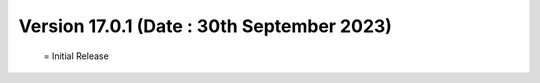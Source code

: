 Version 17.0.1 (Date : 30th September 2023)
============================================
 = Initial Release